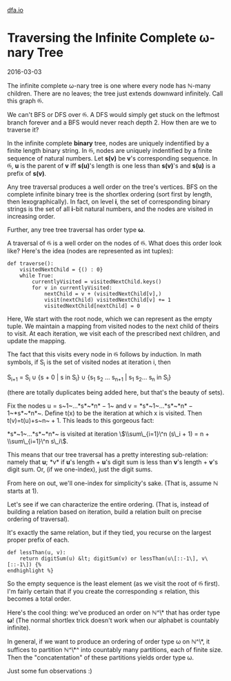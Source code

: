 #+HTML_HEAD: <link rel="stylesheet" type="text/css" href="no.css" />
#+OPTIONS: toc:nil
#+OPTIONS: num:nil
#+OPTIONS: html-postamble:nil
[[file:index.html][dfa.io]]
* Traversing the Infinite Complete ω-nary Tree

2016-03-03

The infinite complete ω-nary tree is
one where every node has ℕ-many
children. There are no leaves; the tree just extends downward
infinitely. Call this graph 𝔊.

We can't BFS or DFS over 𝔊. A DFS would simply get stuck on the
leftmost branch forever and a BFS would never reach depth 2. How then
are we to traverse it?

In the infinite complete *binary* tree, nodes are uniquely indentified
by a finite length binary string. In 𝔊, nodes are uniquely indentified
by a finite sequence of natural numbers. Let *s(v)* be *v*'s
corresponding sequence. In 𝔊, *u* is the parent of *v* iff *s(u)*'s
length is one less than *s(v)*'s and *s(u)* is a prefix of
*s(v)*.

Any tree traversal produces a well order on the tree's vertices. BFS
on the complete infinite binary tree is the shortlex ordering (sort
first by length, then lexographically). In fact, on level *i*, the set
of corresponding binary strings is the set of all *i*-bit natural
numbers, and the nodes are visited in increasing order.

Further, any tree tree traversal has order type *ω*.

A traversal of 𝔊 is a well order on the
nodes of 𝔊. What does this order look
like? Here's the idea (nodes are represented as int tuples):

#+BEGIN_EXAMPLE
def traverse():
    visitedNextChild = {() : 0}
    while True:
        currentlyVisited = visitedNextChild.keys()
        for v in currentlyVisited:
            nextChild = v + (visitedNextChild[v],)
            visit(nextChild) visitedNextChild[v] += 1
            visitedNextChild[nextChild] = 0
#+END_EXAMPLE

Here, We start with the root node, which we can represent as the empty
tuple. We maintain a mapping from visited nodes to the next child of
theirs to visit. At each iteration, we visit each of the prescribed
next children, and update the mapping.

The fact that this visits every node in 𝔊 follows by induction.
In math symbols, if S_i is the set of visited nodes at iteration i, then

S_{i+1} = S_i ∪ {s + 0 | s in S_i} ∪ {s_1 s_2 ... s_{n+1} | s_1 s_2... s_n in S_i}

(there are totally duplicates being added here, but that's the beauty of
sets).

Fix the nodes u = s~1~…*s*~*n* − 1~ and v = *s*~1~…*s*~*n* − 1~*s*~*n*~.
Define t(x) to be the iteration at which x is visited. Then t(v)=t(u)+s~n~ + 1. This leads to
this gorgeous fact:

*s*~1~…*s*~*n*~ is visited at iteration \$\\sum\_{i=1}\^n (s\_i + 1) = n + \\sum\_{i=1}\^n s\_i\$.

This means that our tree traversal has a pretty interesting
sub-relation: namely that *u*; *v* if *u*'s length + *u*'s digit
sum is less than *v*'s length + *v*'s digit sum. Or, (if we
one-index), just the digit sums.

From here on out, we'll one-index for simplicity's sake. (That is,
assume ℕ starts at 1).

Let's see if we can characterize the entire ordering. (That is, instead
of building a relation based on iteration, build a relation built on
precise ordering of traversal).

It's exactly the same relation, but if they tied, you recurse on the
largest proper prefix of each.

#+BEGIN_EXAMPLE
def lessThan(u, v):
    return digitSum(u) &lt; digitSum(v) or lessThan(u\[::-1\], v\[::-1\]) {%
endhighlight %}
#+END_EXAMPLE

So the empty sequence is the least element (as we visit the root of 𝔊
first). I'm fairly certain that if you create the corresponding ≤
relation, this becomes a total order.

Here's the cool thing: we've produced an order on 
ℕ^\* that has order type *ω*! (The normal shortlex trick doesn't work
when our alphabet is countably infinite).

In general, if we want to produce an ordering of order type ω on ℕ^\*,
it suffices to partition ℕ^\*^ into countably many partitions, each of
finite size. Then the "concatentation" of these partitions yields
order type ω.

Just some fun observations :)
